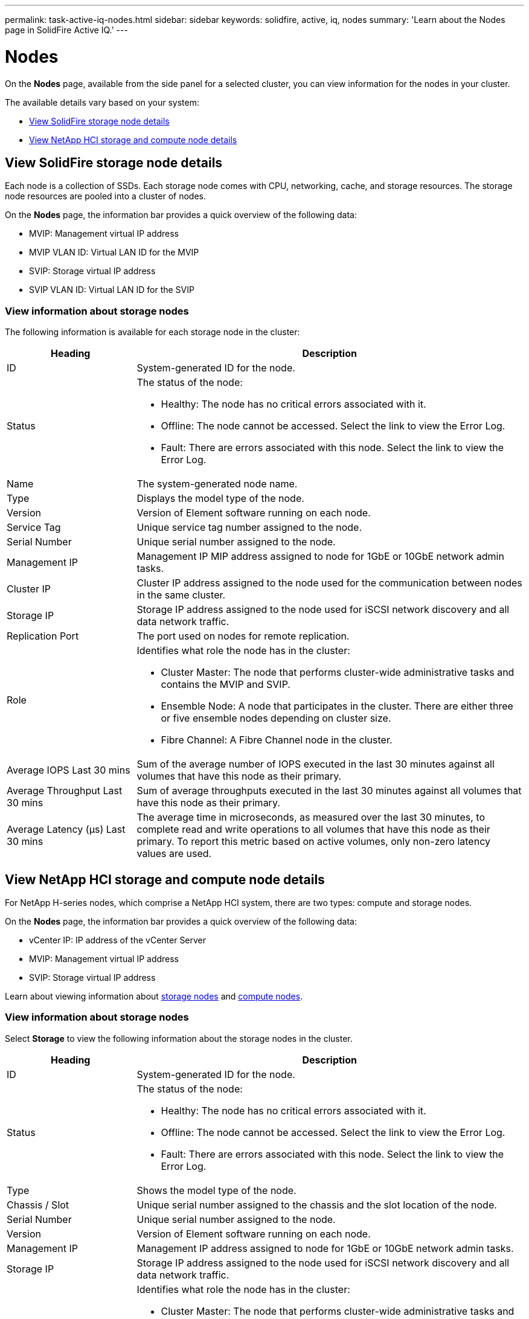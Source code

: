 ---
permalink: task-active-iq-nodes.html
sidebar: sidebar
keywords: solidfire, active, iq, nodes
summary: 'Learn about the Nodes page in SolidFire Active IQ.'
---

= Nodes
:icons: font
:imagesdir: ./media/

[.lead]
On the *Nodes* page, available from the side panel for a selected cluster, you can view information for the nodes in your cluster.

The available details vary based on your system:

* <<View SolidFire storage node details>>
* <<View NetApp HCI storage and compute node details>>

== View SolidFire storage node details
Each node is a collection of SSDs. Each storage node comes with CPU, networking, cache, and storage resources. The storage node resources are pooled into a cluster of nodes.

On the *Nodes* page, the information bar provides a quick overview of the following data:

* MVIP: Management virtual IP address
* MVIP VLAN ID:	Virtual LAN ID for the MVIP
* SVIP: Storage virtual IP address
* SVIP VLAN ID: Virtual LAN ID for the SVIP

=== View information about storage nodes
The following information is available for each storage node in the cluster:

[cols=2*,options="header",cols="25,75"]
|===
|Heading |Description
|ID	|System-generated ID for the node.
|Status
a|
The status of the node:

* Healthy: The node has no critical errors associated with it.
* Offline: The node cannot be accessed. Select the link to view the Error Log.
* Fault: There are errors associated with this node. Select the link to view the Error Log.
|Name |The system-generated node name.
|Type |Displays the model type of the node.
|Version |Version of Element software running on each node.
|Service Tag |Unique service tag number assigned to the node.
|Serial Number |Unique serial number assigned to the node.
|Management IP |Management IP MIP address assigned to node for 1GbE or 10GbE network admin tasks.
|Cluster IP	|Cluster IP address assigned to the node used for the communication between nodes in the same cluster.
|Storage IP	|Storage IP address assigned to the node used for iSCSI network discovery and all data network traffic.
|Replication Port	|The port used on nodes for remote replication.
|Role
a|
Identifies what role the node has in the cluster:

* Cluster Master: The node that performs cluster-wide administrative tasks and contains the MVIP and SVIP.
* Ensemble Node: A node that participates in the cluster. There are either three or five ensemble nodes depending on cluster size.
* Fibre Channel: A Fibre Channel node in the cluster.
|Average IOPS Last 30 mins |Sum of the average number of IOPS executed in the last 30 minutes against all volumes that have this node as their primary.
|Average Throughput Last 30 mins |Sum of average throughputs executed in the last 30 minutes against all volumes that have this node as their primary.
|Average Latency (µs) Last 30 mins |The average time in microseconds, as measured over the last 30 minutes, to complete read and write operations to all volumes that have this node as their primary. To report this metric based on active volumes, only non-zero latency values are used.
|===

== View NetApp HCI storage and compute node details
For NetApp H-series nodes, which comprise a NetApp HCI system, there are two types: compute and storage nodes.

On the *Nodes* page, the information bar provides a quick overview of the following data:

* vCenter IP: IP address of the vCenter Server
* MVIP: Management virtual IP address
* SVIP: Storage virtual IP address

Learn about viewing information about <<storage_nodes,storage nodes>> and <<compute_nodes,compute nodes>>.

[[storage_nodes]]
=== View information about storage nodes
Select *Storage* to view the following information about the storage nodes in the cluster.

[cols=2*,options="header",cols="25,75"]
|===
|Heading |Description
|ID	|System-generated ID for the node.
|Status
a|
The status of the node:

* Healthy: The node has no critical errors associated with it.
* Offline: The node cannot be accessed. Select the link to view the Error Log.
* Fault: There are errors associated with this node. Select the link to view the Error Log.
|Type |Shows the model type of the node.
|Chassis / Slot |Unique serial number assigned to the chassis and the slot location of the node.
|Serial Number |Unique serial number assigned to the node.
|Version |Version of Element software running on each node.
|Management IP |Management IP address assigned to node for 1GbE or 10GbE network admin tasks.
|Storage IP |Storage IP address assigned to the node used for iSCSI network discovery and all data network traffic.
|Role
a|
Identifies what role the node has in the cluster:

* Cluster Master: The node that performs cluster-wide administrative tasks and contains the MVIP and SVIP.
* Ensemble Node: A node that participates in the cluster. There are either 3 or 5 ensemble nodes depending on cluster size.
|Average IOPS Last 30 mins |Sum of the average number of IOPS executed in the last 30 minutes against all volumes that have this node as their primary.
|Average Throughput Last 30 mins |Sum of average throughputs executed in the last 30 minutes against all volumes that have this node as their primary.
|Average Latency (µs) Last 30 mins |The average time in microseconds, as measured over the last 30 minutes, to complete read and write operations to all volumes that have this node as their primary. To report this metric based on active volumes, only non-zero latency values are used.
|===

[[compute_nodes]]
=== View information about compute nodes
Select *Compute* to view the following information about the compute nodes in the cluster.

[cols=2*,options="header",cols="25,75"]
|===
|Heading |Description
|IP |IP address of the compute node.
|vCenter Status |The value that comes back from VMware. Hover over this for the VMware description.
|Type |Shows the model type of the node.
|Chassis/Slot |Unique serial number assigned to the chassis and the slot location of the node.
|Serial Number |Unique serial number assigned to the node.
|vMotion IP |The VMware vMotion network IP address of the compute node.
|===

== Find more information
https://www.netapp.com/support-and-training/documentation/[NetApp Product Documentation^]
